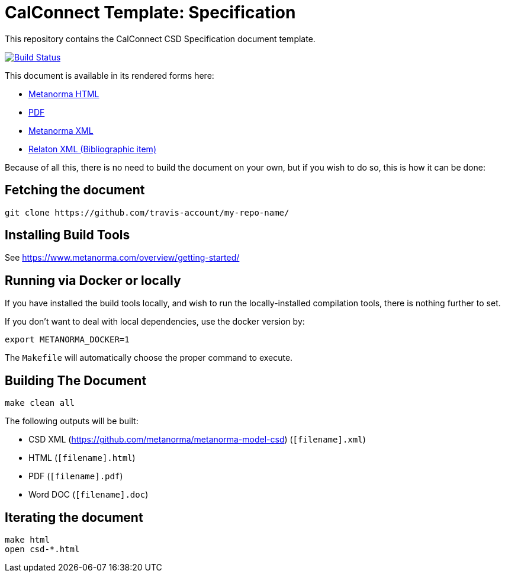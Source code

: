= CalConnect Template: Specification

This repository contains the CalConnect CSD Specification document template.

image:https://travis-ci.com/travis-account/my-repo-name.svg?branch=master["Build Status", link="https://travis-ci.com/travis-account/my-repo-name"]

This document is available in its rendered forms here:

* https://github-account.github.io/my-repo-name/[Metanorma HTML]
* https://github-account.github.io/my-repo-name/my-repo-name.pdf[PDF]
* https://github-account.github.io/my-repo-name/my-repo-name.xml[Metanorma XML]
* https://github-account.github.io/my-repo-name/my-repo-name.rxl[Relaton XML (Bibliographic item)]

Because of all this, there is no need to build the document on your own, but if you wish to do so, this is how it can be done:

== Fetching the document

[source,sh]
----
git clone https://github.com/travis-account/my-repo-name/
----

== Installing Build Tools

See https://www.metanorma.com/overview/getting-started/


== Running via Docker or locally

If you have installed the build tools locally, and wish to run the
locally-installed compilation tools, there is nothing further to set.

If you don't want to deal with local dependencies, use the docker
version by:

[source,sh]
----
export METANORMA_DOCKER=1
----

The `Makefile` will automatically choose the proper command to
execute.


== Building The Document

[source,sh]
----
make clean all
----

The following outputs will be built:

* CSD XML (https://github.com/metanorma/metanorma-model-csd) (`[filename].xml`)
* HTML (`[filename].html`)
* PDF (`[filename].pdf`)
* Word DOC (`[filename].doc`)


== Iterating the document

[source,sh]
----
make html
open csd-*.html
----
